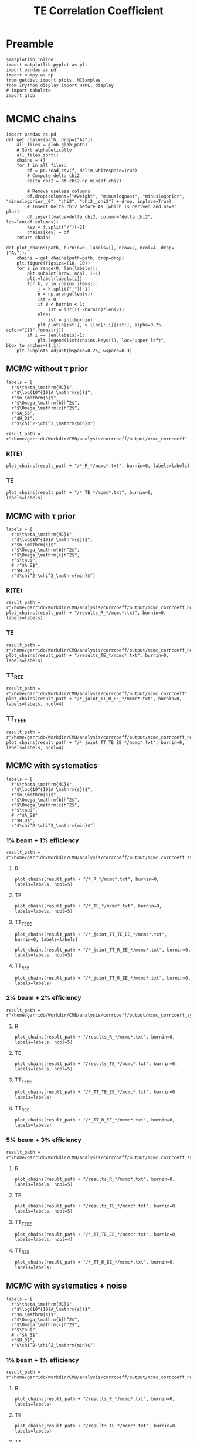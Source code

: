 #+TITLE: TE Correlation Coefficient

* Preamble
#+BEGIN_SRC ipython :session :results none
  %matplotlib inline
  import matplotlib.pyplot as plt
  import pandas as pd
  import numpy as np
  from getdist import plots, MCSamples
  from IPython.display import HTML, display
  # import tabulate
  import glob
#+END_SRC

* MCMC chains
#+BEGIN_SRC ipython :session :results none
  import pandas as pd
  def get_chains(path, drop=["As"]):
      all_files = glob.glob(path)
      # Sort alphabetically
      all_files.sort()
      chains = {}
      for f in all_files:
          df = pd.read_csv(f, delim_whitespace=True)
          # Compute delta chi2
          delta_chi2 = df.chi2-np.min(df.chi2)

          # Remove useless columns
          df.drop(columns=["#weight", "minuslogpost", "minuslogprior", "minuslogprior__0", "chi2", "chi2__chi2"] + drop, inplace=True)
          # Insert Delta chi2 before As (which is derived and never plot)
          df.insert(value=delta_chi2, column="delta_chi2", loc=len(df.columns))
          key = f.split("/")[-2]
          chains[key] = df
      return chains

  def plot_chains(path, burnin=0, labels=[], nrow=2, ncol=4, drop=["As"]):
      chains = get_chains(path=path, drop=drop)
      plt.figure(figsize=(18, 10))
      for i in range(0, len(labels)):
          plt.subplot(nrow, ncol, i+1)
          plt.ylabel(labels[i])
          for k, v in chains.items():
              j = k.split("_")[-1]
              n = np.arange(len(v))
              ist = 0
              if 0 < burnin < 1:
                  ist = int((1.-burnin)*len(v))
              else:
                  ist = int(burnin)
              plt.plot(n[ist:], v.iloc[:,i][ist:], alpha=0.75, color="C{}".format(j))
          if i == len(labels)-1:
              plt.legend(list(chains.keys()), loc="upper left", bbox_to_anchor=(1,1))
      plt.subplots_adjust(hspace=0.25, wspace=0.3)
#+END_SRC

** MCMC without \tau prior
#+BEGIN_SRC ipython :session :results none
  labels = [
    r"$\theta_\mathrm{MC}$",
    r"$\log(10^{10}A_\mathrm{s})$",
    r"$n_\mathrm{s}$",
    r"$\Omega_\mathrm{b}h^2$",
    r"$\Omega_\mathrm{c}h^2$",
    r"$A_S$",
    r"$H_0$",
    r"$\chi^2-\chi^2_\mathrm{min}$"]

  result_path = r"/home/garrido/Workdir/CMB/analysis/corrcoeff/output/mcmc_corrcoeff"
#+END_SRC

*** R(TE)
#+BEGIN_SRC ipython :session :results raw drawer
  plot_chains(result_path + "/*_R_*/mcmc*.txt", burnin=0, labels=labels)
#+END_SRC

#+RESULTS:
:results:
# Out[112]:
[[file:./obipy-resources/NYTdYQ.png]]
:end:

*** TE
#+BEGIN_SRC ipython :session :results raw drawer
  plot_chains(result_path + "/*_TE_*/mcmc*.txt", burnin=0, labels=labels)
#+END_SRC

#+RESULTS:
:results:
# Out[113]:
[[file:./obipy-resources/AlHz25.png]]
:end:

** MCMC with \tau prior
#+BEGIN_SRC ipython :session :results none
  labels = [
    r"$\theta_\mathrm{MC}$",
    r"$\log(10^{10}A_\mathrm{s})$",
    r"$n_\mathrm{s}$",
    r"$\Omega_\mathrm{b}h^2$",
    r"$\Omega_\mathrm{c}h^2$",
    r"$\tau$",
    # r"$A_S$",
    r"$H_0$",
    r"$\chi^2-\chi^2_\mathrm{min}$"]
#+END_SRC

*** R(TE)
#+BEGIN_SRC ipython :session :results raw drawer
  result_path = r"/home/garrido/Workdir/CMB/analysis/corrcoeff/output/mcmc_corrcoeff_noise"
  plot_chains(result_path + "/results_R_*/mcmc*.txt", burnin=0, labels=labels)
#+END_SRC

#+RESULTS:
:results:
# Out[64]:
[[file:./obipy-resources/OC4dCF.png]]
:end:

*** TE
#+BEGIN_SRC ipython :session :results raw drawer
  result_path = r"/home/garrido/Workdir/CMB/analysis/corrcoeff/output/mcmc_corrcoeff_noise"
  plot_chains(result_path + "/results_TE_*/mcmc*.txt", burnin=0, labels=labels)
#+END_SRC

#+RESULTS:
:results:
# Out[63]:
[[file:./obipy-resources/qNEETU.png]]
:end:

*** TT_R_EE
#+BEGIN_SRC ipython :session :results raw drawer
  result_path = r"/home/garrido/Workdir/CMB/analysis/corrcoeff/output/mcmc_corrcoeff"
  plot_chains(result_path + "/*_joint_TT_R_EE_*/mcmc*.txt", burnin=0, labels=labels, ncol=4)
#+END_SRC

#+RESULTS:
:results:
# Out[110]:
[[file:./obipy-resources/Kud5X1.png]]
:end:

*** TT_TE_EE
#+BEGIN_SRC ipython :session :results raw drawer
  result_path = r"/home/garrido/Workdir/CMB/analysis/corrcoeff/output/mcmc_corrcoeff_noise"
  plot_chains(result_path + "/*_joint_TT_TE_EE_*/mcmc*.txt", burnin=0, labels=labels, ncol=4)
#+END_SRC

#+RESULTS:
:results:
# Out[65]:
[[file:./obipy-resources/tDfqq0.png]]
:end:

** MCMC with systematics
#+BEGIN_SRC ipython :session :results none
  labels = [
    r"$\theta_\mathrm{MC}$",
    r"$\log(10^{10}A_\mathrm{s})$",
    r"$n_\mathrm{s}$",
    r"$\Omega_\mathrm{b}h^2$",
    r"$\Omega_\mathrm{c}h^2$",
    r"$\tau$",
    # r"$A_S$",
    r"$H_0$",
    r"$\chi^2-\chi^2_\mathrm{min}$"]
#+END_SRC

*** 1% beam + 1% efficiency
#+BEGIN_SRC ipython :session :results none
  result_path = r"/home/garrido/Workdir/CMB/analysis/corrcoeff/output/mcmc_corrcoeff_syst_beam_1percent_pol_effiency_1percent"
#+END_SRC
**** R
#+BEGIN_SRC ipython :session :results raw drawer
  plot_chains(result_path + "/*_R_*/mcmc*.txt", burnin=0, labels=labels, ncol=5)
#+END_SRC

#+RESULTS:
:results:
# Out[14]:
[[file:./obipy-resources/kPOWpU.png]]
:end:
**** TE
#+BEGIN_SRC ipython :session :results raw drawer
  plot_chains(result_path + "/*_TE_*/mcmc*.txt", burnin=0, labels=labels, ncol=5)
#+END_SRC

#+RESULTS:
:results:
# Out[71]:
[[file:./obipy-resources/07TbS3.png]]
:end:
**** TT_TE_EE
#+BEGIN_SRC ipython :session :results raw drawer
  plot_chains(result_path + "/*_joint_TT_TE_EE_*/mcmc*.txt", burnin=0, labels=labels)
#+END_SRC

#+RESULTS:
:results:
# Out[38]:
[[file:./obipy-resources/YmlmaN.png]]
:end:

#+BEGIN_SRC ipython :session :results raw drawer
  plot_chains(result_path + "/*_joint_TT_R_EE_*/mcmc*.txt", burnin=0, labels=labels, ncol=5)
#+END_SRC

**** TT_R_EE
#+BEGIN_SRC ipython :session :results raw drawer
  plot_chains(result_path + "/*_joint_TT_R_EE_*/mcmc*.txt", burnin=0, labels=labels)
#+END_SRC

#+RESULTS:
:results:
# Out[39]:
[[file:./obipy-resources/lB8Suf.png]]
:end:

*** 2% beam + 2% efficiency
#+BEGIN_SRC ipython :session :results none
  result_path = r"/home/garrido/Workdir/CMB/analysis/corrcoeff/output/mcmc_corrcoeff_syst_beam_2percent_pol_effiency_2percent"
#+END_SRC

**** R
#+BEGIN_SRC ipython :session :results raw drawer
  plot_chains(result_path + "/results_R_*/mcmc*.txt", burnin=0, labels=labels, ncol=5)
#+END_SRC

#+RESULTS:
:results:
# Out[21]:
[[file:./obipy-resources/PjGYav.png]]
:end:

**** TE
#+BEGIN_SRC ipython :session :results raw drawer
  plot_chains(result_path + "/results_TE_*/mcmc*.txt", burnin=0, labels=labels, ncol=5)
#+END_SRC

#+RESULTS:
:results:
# Out[22]:
[[file:./obipy-resources/ec0HJb.png]]
:end:

**** TT_TE_EE
#+BEGIN_SRC ipython :session :results raw drawer
  plot_chains(result_path + "/*_TT_TE_EE_*/mcmc*.txt", burnin=0, labels=labels)
#+END_SRC

#+RESULTS:
:results:
# Out[36]:
[[file:./obipy-resources/3b6Kzg.png]]
:end:

**** TT_R_EE
#+BEGIN_SRC ipython :session :results raw drawer
  plot_chains(result_path + "/*_TT_R_EE_*/mcmc*.txt", burnin=0, labels=labels)
#+END_SRC

#+RESULTS:
:results:
# Out[35]:
[[file:./obipy-resources/ZDp4X0.png]]
:end:

*** 5% beam + 3% efficiency
#+BEGIN_SRC ipython :session :results none
  result_path = r"/home/garrido/Workdir/CMB/analysis/corrcoeff/output/mcmc_corrcoeff_syst_beam_5percent_pol_effiency_3percent"
#+END_SRC

**** R
#+BEGIN_SRC ipython :session :results raw drawer
  plot_chains(result_path + "/results_R_*/mcmc*.txt", burnin=0, labels=labels, ncol=5)
#+END_SRC

#+RESULTS:
:results:
# Out[25]:
[[file:./obipy-resources/woK8DL.png]]
:end:
**** TE
#+BEGIN_SRC ipython :session :results raw drawer
  plot_chains(result_path + "/results_TE_*/mcmc*.txt", burnin=0, labels=labels, ncol=5)
#+END_SRC

#+RESULTS:
:results:
# Out[26]:
[[file:./obipy-resources/6sz8Ge.png]]
:end:

**** TT_TE_EE
#+BEGIN_SRC ipython :session :results raw drawer
  plot_chains(result_path + "/*_TT_TE_EE_*/mcmc*.txt", burnin=0, labels=labels, ncol=4)
#+END_SRC

#+RESULTS:
:results:
# Out[50]:
[[file:./obipy-resources/7tN0oE.png]]
:end:

**** TT_R_EE
#+BEGIN_SRC ipython :session :results raw drawer
  plot_chains(result_path + "/*_TT_R_EE_*/mcmc*.txt", burnin=0, labels=labels)
#+END_SRC

#+RESULTS:
:results:
# Out[191]:
[[file:./obipy-resources/kq5dWn.png]]
:end:

** MCMC with systematics + noise
#+BEGIN_SRC ipython :session :results none
  labels = [
    r"$\theta_\mathrm{MC}$",
    r"$\log(10^{10}A_\mathrm{s})$",
    r"$n_\mathrm{s}$",
    r"$\Omega_\mathrm{b}h^2$",
    r"$\Omega_\mathrm{c}h^2$",
    r"$\tau$",
    # r"$A_S$",
    r"$H_0$",
    r"$\chi^2-\chi^2_\mathrm{min}$"]
#+END_SRC

*** 1% beam + 1% efficiency
#+BEGIN_SRC ipython :session :results none
  result_path = r"/home/garrido/Workdir/CMB/analysis/corrcoeff/output/mcmc_corrcoeff_noise_syst_beam_1percent_pol_efficiency_1percent"
#+END_SRC
**** R
#+BEGIN_SRC ipython :session :results raw drawer
  plot_chains(result_path + "/results_R_*/mcmc*.txt", burnin=0, labels=labels)
#+END_SRC

#+RESULTS:
:results:
# Out[19]:
[[file:./obipy-resources/rGywnh.png]]
:end:
**** TE
#+BEGIN_SRC ipython :session :results raw drawer
  plot_chains(result_path + "/results_TE_*/mcmc*.txt", burnin=0, labels=labels)
#+END_SRC

#+RESULTS:
:results:
# Out[17]:
[[file:./obipy-resources/tD9kxt.png]]
:end:
**** TT_TE_EE
#+BEGIN_SRC ipython :session :results raw drawer
  plot_chains(result_path + "/*_joint_TT_TE_EE_*/mcmc*.txt", burnin=0, labels=labels)
#+END_SRC

#+RESULTS:
:results:
# Out[202]:
[[file:./obipy-resources/OyLOfN.png]]
:end:

**** TT_R_EE
#+BEGIN_SRC ipython :session :results raw drawer
  plot_chains(result_path + "/*_joint_TT_R_EE_*/mcmc*.txt", burnin=0, labels=labels)
#+END_SRC

#+RESULTS:
:results:
# Out[139]:
[[file:./obipy-resources/HqEDzE.png]]
:end:

*** 2% beam + 2% efficiency
#+BEGIN_SRC ipython :session :results none
  result_path = r"/home/garrido/Workdir/CMB/analysis/corrcoeff/output/mcmc_corrcoeff_noise_syst_beam_2percent_pol_efficiency_2percent"
#+END_SRC

**** R
#+BEGIN_SRC ipython :session :results raw drawer
  plot_chains(result_path + "/results_R_*/mcmc*.txt", burnin=0, labels=labels)
#+END_SRC

#+RESULTS:
:results:
# Out[21]:
[[file:./obipy-resources/gjRNon.png]]
:end:

**** TE
#+BEGIN_SRC ipython :session :results raw drawer
  plot_chains(result_path + "/results_TE_*/mcmc*.txt", burnin=0, labels=labels)
#+END_SRC

#+RESULTS:
:results:
# Out[22]:
[[file:./obipy-resources/8D9WJA.png]]
:end:

**** TT_TE_EE
#+BEGIN_SRC ipython :session :results raw drawer
  plot_chains(result_path + "/*_TT_TE_EE_*/mcmc*.txt", burnin=0, labels=labels)
#+END_SRC

#+RESULTS:
:results:
# Out[210]:
[[file:./obipy-resources/BYMaGE.png]]
:end:

**** TT_R_EE
#+BEGIN_SRC ipython :session :results raw drawer
  plot_chains(result_path + "/*_TT_R_EE_*/mcmc*.txt", burnin=0, labels=labels)
#+END_SRC

#+RESULTS:
:results:
# Out[118]:
[[file:./obipy-resources/y6EONh.png]]
:end:

*** 5% beam + 3% efficiency
#+BEGIN_SRC ipython :session :results none
  result_path = r"/home/garrido/Workdir/CMB/analysis/corrcoeff/output/mcmc_corrcoeff_noise_syst_beam_5percent_pol_efficiency_3percent"
#+END_SRC

**** R
#+BEGIN_SRC ipython :session :results raw drawer
  plot_chains(result_path + "/results_R_*/mcmc*.txt", burnin=0, labels=labels)
#+END_SRC

#+RESULTS:
:results:
# Out[26]:
[[file:./obipy-resources/kN04Io.png]]
:end:
**** TE
#+BEGIN_SRC ipython :session :results raw drawer
  plot_chains(result_path + "/results_TE_*/mcmc*.txt", burnin=0, labels=labels)
#+END_SRC

#+RESULTS:
:results:
# Out[27]:
[[file:./obipy-resources/3WPZnS.png]]
:end:

**** TT_TE_EE
#+BEGIN_SRC ipython :session :results raw drawer
  plot_chains(result_path + "/*_TT_TE_EE_*/mcmc*.txt", burnin=0, labels=labels)
#+END_SRC

#+RESULTS:
:results:
# Out[214]:
[[file:./obipy-resources/F7qjXO.png]]
:end:

**** TT_R_EE
#+BEGIN_SRC ipython :session :results raw drawer
  plot_chains(result_path + "/*_TT_R_EE_*/mcmc*.txt", burnin=0, labels=labels)
#+END_SRC

#+RESULTS:
:results:
# Out[121]:
[[file:./obipy-resources/lJLLjO.png]]
:end:

*** 5% beam + 0% efficiency
#+BEGIN_SRC ipython :session :results none
  result_path = r"/home/garrido/Workdir/CMB/analysis/corrcoeff/output/mcmc_corrcoeff_noise_syst_beam_5percent_pol_efficiency_0percent"
#+END_SRC

**** TT_TE_EE
#+BEGIN_SRC ipython :session :results raw drawer
  plot_chains(result_path + "/*_TT_TE_EE_*/mcmc*.txt", burnin=0, labels=labels)
#+END_SRC

#+RESULTS:
:results:
# Out[224]:
[[file:./obipy-resources/t55Uc6.png]]
:end:

*** 0% beam + 3% efficiency
#+BEGIN_SRC ipython :session :results none
  result_path = r"/home/garrido/Workdir/CMB/analysis/corrcoeff/output/mcmc_corrcoeff_noise_syst_beam_0percent_pol_efficiency_3percent"
#+END_SRC

**** TT_TE_EE
#+BEGIN_SRC ipython :session :results raw drawer
  plot_chains(result_path + "/*_TT_TE_EE_*/mcmc*.txt", burnin=0, labels=labels)
#+END_SRC

#+RESULTS:
:results:
# Out[227]:
[[file:./obipy-resources/Dgtz8p.png]]
:end:


* MCMC distributions

#+BEGIN_SRC ipython :session :results none
  def get_mcmc_samples(path, cols=None, labels=None, burnin=0.4, diff=False):
      from getdist import loadMCSamples, MCSamples

      def get_samples(path, cols):
          # Load MC Samples
          tmp = loadMCSamples(path, no_cache=True, settings={"ignore_rows": burnin})

          # Keep only interesting columns i.e. cosmo; parameters
          samples = [tmp.samples[:, i] for i in cols]
          if diff:
              # Get mean diffs as arrays
              mean_diffs = tmp.mean_diffs()
              # Keep only interesting columns i.e. cosmo; parameters
              samples = [mean_diffs[i] for i in cols]
          return MCSamples(samples=samples)

      import glob
      import numpy as np
      mcmcs = glob.glob(path)
      if len(mcmcs) < 2:
          chains = get_samples(mcmcs[0] + "/mcmc", cols).samples
      else:
          chains = np.concatenate([get_samples(i + "/mcmc", cols).samples for i in mcmcs])
      np.random.shuffle(chains)
      return MCSamples(samples=chains, names=labels)
#+END_SRC

#+BEGIN_SRC ipython :session :results none
  def show_ref(g, ref):
      for i, r in enumerate(ref):
          kwargs = dict(color="gray", ls="--", lw=1)
          for ax in g.subplots[:,i]:
              if ax: ax.axvline(r, **kwargs)
          for ax in g.subplots[i,:i]:
              if ax: ax.axhline(r, **kwargs)
#+END_SRC

#+BEGIN_SRC ipython :session :results none
  def get_mcmc_samples_old(path, chains, cols, labels, burnin=0.4, diff=False):
      from getdist import loadMCSamples, plots, MCSamples

      def get_samples(path, cols):
          # Load MC Samples
          tmp = loadMCSamples(path, no_cache=True, settings={"ignore_rows": burnin})

          # Keep only interesting columns i.e. cosmo; parameters
          samples = [tmp.samples[:, i] for i in cols]
          if diff:
              # Get mean diffs as arrays
              mean_diffs = tmp.mean_diffs()
              # Keep only interesting columns i.e. cosmo; parameters
              samples = [mean_diffs[i] for i in cols]

          return MCSamples(samples=samples, names=labels)

      samples = []
      for k, v in chains.items():
          mcmc_path = path.format(k, v) + "/mcmc"
          samples += [get_samples(mcmc_path, cols)]
      return samples
#+END_SRC

** MCMC without \tau prior
#+BEGIN_SRC ipython :session :results raw drawer
  labels = [r"$H_0~[\mathrm{km/s}]$",
            r"$A_\mathrm{s}$",
            r"$n_\mathrm{s}$",
            r"$\Omega_\mathrm{b}h^2$",
            r"$\Omega_\mathrm{c}h^2$"]
  # r"$\Delta\mathrm{A}_\mathrm{L}$"]
  tmpl_path = r"/home/garrido/Workdir/CMB/analysis/corrcoeff/output/mcmc_corrcoeff/results_{}_666_{}"

  mcmc_study= {"R"  : 4,
               "TE" : 2
  }
  cols = [6, 5, 2, 3, 4]
  samples = get_mcmc_samples(tmpl_path, mcmc_study, cols, labels)

  g = plots.getSubplotPlotter()
  g.settings.lineM = ["-C{}".format(i) for i in range(10)]
  g.triangle_plot(samples, legend_labels=[])
  g.add_legend(list(mcmc_study.keys()), colored_text=True, figure=True, align_right=True)
#+END_SRC

#+RESULTS:
:results:
# Out[93]:
: <matplotlib.legend.Legend at 0x7f1325432ad0>
[[file:./obipy-resources/TKhLLq.png]]
:end:
** MCMC with \tau prior
#+BEGIN_SRC ipython :session :results raw drawer
  labels = [r"$H_0~[\mathrm{km/s}]$",
            r"$A_\mathrm{s}$",
            r"$n_\mathrm{s}$",
            r"$\Omega_\mathrm{b}h^2$",
            r"$\Omega_\mathrm{c}h^2$",
            r"$\tau$"]
  # r"$\Delta\mathrm{A}_\mathrm{L}$"]
  tmpl_path = r"/home/garrido/Workdir/CMB/analysis/corrcoeff/output/mcmc_corrcoeff_tau/results_{}_666_{}"

  mcmc_study= {"R"  : 0,
               "TE" : 1
  }
  cols = [7, 6, 2, 3, 4, 5]
  samples = get_mcmc_samples(tmpl_path, mcmc_study, cols, labels)

  g = plots.getSubplotPlotter()
  g.settings.lineM = ["-C{}".format(i) for i in range(10)]
  g.triangle_plot(samples, legend_labels=[])
  g.add_legend(list(mcmc_study.keys()), colored_text=True, figure=True, align_right=True)

  # Show prior on tau
  ax = g.subplots[-1, -1]
  xmin, xmax, ymin, ymax = ax.axis()
  x = np.linspace(xmin, xmax, 100)
  from scipy.stats import norm
  ax.plot(x, 0.018*norm.pdf(x, 0.054, 0.0073), color='gray', ls='--')
  #  g.export("triangle_plot.pdf")
#+END_SRC

#+RESULTS:
:results:
# Out[94]:
: [<matplotlib.lines.Line2D at 0x7f1324dc6350>]
[[file:./obipy-resources/U7krMm.png]]
:end:
** MCMC for joint analysis
Load samples
#+BEGIN_SRC ipython :session :results none
  labels = [r"$H_0~[\mathrm{km/s}]$",
            r"$A_\mathrm{s}$",
            r"$n_\mathrm{s}$",
            r"$\Omega_\mathrm{b}h^2$",
            r"$\Omega_\mathrm{c}h^2$",
            r"$\tau$" ,
            r"$\chi^2$"
  ]
  # r"$\Delta\mathrm{A}_\mathrm{L}$"]

  chains = {
      "no noise": {"joint_TT_R_EE": 2, "joint_TT_TE_EE": 0},
      "no systematics": {"joint_TT_R_EE": 1, "joint_TT_TE_EE": 0},
      # "beam_1percent_pol_efficiency_1percent": {"joint_TT_R_EE": 4, "joint_TT_TE_EE": 4},
      "beam_2percent_pol_efficiency_2percent": {"joint_TT_R_EE": 2, "joint_TT_TE_EE": 1},
      # "beam_5percent_pol_efficiency_3percent": {"joint_TT_R_EE": 3, "joint_TT_TE_EE": 3}
  }

  cols = [7, 6, 2, 3, 4, 5, -1]
  samples = []
  for k1, v1 in chains.items():
      if k1 == "no systematics":
        path = "/home/garrido/Workdir/CMB/analysis/corrcoeff/output/mcmc_corrcoeff_noise/results_{}_666_{}"
      elif k1 == "no noise":
        path = "/home/garrido/Workdir/CMB/analysis/corrcoeff/output/mcmc_corrcoeff/results_{}_666_{}"
      else:
          tmpl_path = r"/home/garrido/Workdir/CMB/analysis/corrcoeff/output/mcmc_corrcoeff_noise_syst_{}"
          path = tmpl_path.format(k1) + "/results_{}_666_{}"
      samples += get_mcmc_samples(path, v1, cols, labels)
      # print(k1, v1, samples[0].samples[:, :-2])
      # print(k1, v1, samples[-1].getMeans())
#+END_SRC

Triangle plot
#+BEGIN_SRC ipython :session :results raw drawer
  g = plots.getSubplotPlotter()
  g.settings.lineM = ["-gray", "--gray"]
  for i in range(4):
      g.settings.lineM += ["-C{}".format(i), "--C{}".format(i)]
  g.triangle_plot(samples, labels[:-1], legend_labels=[])
  # Add special legend
  ax = g.subplots[0, 0]
  from matplotlib.lines import Line2D
  leg = ax.legend(5*[Line2D([], [], lw=0)] + [Line2D([], [], color="k", ls="-"), Line2D([], [], color="k", ls="--")],
                  ["no noise", "no systematics", "1% beam - 1% efficiency", "2% beam - 2% efficiency", "5% beam - 3% efficiency",
                   r"joint fit $(TT, \mathcal{R}^{TE}, EE)$", "joint fit $(TT, TE, EE)$"],
                  loc="upper left", bbox_to_anchor=(2,1), fontsize="large", ncol=1)
  for i, t in enumerate(leg.texts[:-2]):
    t.set_color("gray") if i == 0 else t.set_color("C{}".format(i-1))
  # g.add_legend(["1% beam - 1% efficiency", "", "2% beam - 2% efficiency", "", "5% beam - 3% efficiency"],
  #              colored_text=True, figure=True, align_right=True)

  # Show prior on tau
  ax = g.subplots[-1, -1]
  xmin, xmax, ymin, ymax = ax.axis()
  x = np.linspace(xmin, xmax, 100)
  from scipy.stats import norm
  ax.plot(x, 0.018*norm.pdf(x, 0.054, 0.0073), color='gray', ls='--', label=r"$\tau$ prior")
  ax.legend(loc="upper left", bbox_to_anchor=(1,1))

  ref = [67.36, np.exp(3.044)/1e10, 0.9649, 0.02237, 0.1200, 0.0544]
  show_ref(g, ref)
#+END_SRC

#+RESULTS:
:results:
# Out[154]:
[[file:./obipy-resources/ULbZBa.png]]
:end:

#+BEGIN_SRC ipython :session :results raw drawer
  g = plots.getSinglePlotter()
  g.settings.lineM = ["-gray", "--gray"]
  for i in range(4):
      g.settings.lineM += ["-C{}".format(i), "--C{}".format(i)]
  g.plot_1d(samples, "$\chi^2$")
  ax = g.fig.axes[-1]
  ax.set_xscale("log")
  leg = ax.legend(5*[Line2D([], [], lw=0)] + [Line2D([], [], color="k", ls="-"), Line2D([], [], color="k", ls="--")],
                  ["no noise", "no systematics", "1% beam - 1% efficiency", "2% beam - 2% efficiency", "5% beam - 3% efficiency",
                   r"joint fit $(TT, \mathcal{R}^{TE}, EE)$", "joint fit $(TT, TE, EE)$"],
                  loc="upper left", bbox_to_anchor=(1,1), fontsize="large", ncol=1, markerfirst=False)
  for i, t in enumerate(leg.texts[:-2]):
    t.set_color("gray") if i == 0 else t.set_color("C{}".format(i-1))
#+END_SRC

#+RESULTS:
:results:
# Out[148]:
[[file:./obipy-resources/H90Y9f.png]]
:end:

#+BEGIN_SRC ipython :session :results raw drawer
  from copy import deepcopy
  best_fits = deepcopy(systematics)
  i = 0
  for k1, v1 in systematics.items():
      for k2, v2 in v1.items():
          sample = samples[i].samples
          best_fit = sample[np.argmin(samples[-1])]
          best_fits[k1][k2] = {"chain": v2, "chi2": best_fit[-1], "pars": best_fit[:-1]}
          i+=1
  print(best_fits)
#+END_SRC

#+RESULTS:
:results:
# Out[219]:
:end:

** MCMC for binned vs unbinned TT,TE,EE
Load samples
#+BEGIN_SRC ipython :session :results none
  labels = [r"$H_0~[\mathrm{km/s}]$",
            r"$A_\mathrm{s}$",
            r"$n_\mathrm{s}$",
            r"$\Omega_\mathrm{b}h^2$",
            r"$\Omega_\mathrm{c}h^2$",
            r"$\tau$" ,
            r"$\chi^2$"
  ]
  # r"$\Delta\mathrm{A}_\mathrm{L}$"]

  chains = {
      "no noise": {"joint_TT_TE_EE": 2},
      "no noise (unbinned)": {"joint_TT_TE_EE": 0},
      "no systematics": {"joint_TT_TE_EE": 0},
      "no systematics (unbinned)": {"joint_TT_TE_EE": 3},
      "beam_1percent_pol_efficiency_1percent": {"joint_TT_TE_EE": 4},
      "beam_1percent_pol_efficiency_1percent (unbinned)": {"joint_TT_TE_EE": 3},
      "beam_2percent_pol_efficiency_2percent": {"joint_TT_TE_EE": 2},
      "beam_2percent_pol_efficiency_2percent (unbinned)": {"joint_TT_TE_EE": 3},
      "beam_5percent_pol_efficiency_3percent": {"joint_TT_TE_EE": 3},
      "beam_5percent_pol_efficiency_3percent (unbinned)": {"joint_TT_TE_EE": 1}
  }

  cols = [7, 6, 2, 3, 4, 5, -1]
  samples = []
  for k1, v1 in chains.items():
      output_path = r"/home/garrido/Workdir/CMB/analysis/corrcoeff/output/"
      if "unbinned" in k1:
        output_path += "mcmc_corrcoeff_unbinned"
        k1 = k1.replace(" (unbinned)","")
      else:
        output_path += "mcmc_corrcoeff"

      if k1 == "no noise":
        path = output_path + r"/results_{}_666_{}"
      elif k1 == "no systematics":
        path = output_path + r"_noise/results_{}_666_{}"
      else:
          tmpl_path = output_path + r"_noise_syst_{}"
          path = tmpl_path.format(k1) + r"/results_{}_666_{}"
      samples += get_mcmc_samples(path, v1, cols, labels)
      # print(k1, v1, samples[0].samples[:, :-2])
      # print(k1, v1, samples[-1].getMeans())
#+END_SRC

Triangle plot
#+BEGIN_SRC ipython :session :results raw drawer
  g = plots.getSubplotPlotter()
  g.settings.lineM = ["-gray", "--gray"]
  for i in range(4):
      g.settings.lineM += ["-C{}".format(i), "--C{}".format(i)]
  g.triangle_plot(samples, labels[:-1], legend_labels=[])
  # Add special legend
  ax = g.subplots[0, 0]
  from matplotlib.lines import Line2D
  leg = ax.legend(5*[Line2D([], [], lw=0)] + [Line2D([], [], color="k", ls="-"), Line2D([], [], color="k", ls="--")],
                  ["no noise", "no systematics", "1% beam - 1% efficiency", "2% beam - 2% efficiency", "5% beam - 3% efficiency",
                   r"binned joint fit $(TT, TE, EE)$", r"unbinned joint fit $(TT, TE, EE)$"],
                  loc="upper left", bbox_to_anchor=(2,1), fontsize="large", ncol=1)
  for i, t in enumerate(leg.texts[:-2]):
    t.set_color("gray") if i == 0 else t.set_color("C{}".format(i-1))
  # g.add_legend(["1% beam - 1% efficiency", "", "2% beam - 2% efficiency", "", "5% beam - 3% efficiency"],
  #              colored_text=True, figure=True, align_right=True)

  # Show prior on tau
  ax = g.subplots[-1, -1]
  xmin, xmax, ymin, ymax = ax.axis()
  x = np.linspace(xmin, xmax, 100)
  from scipy.stats import norm
  ax.plot(x, 0.018*norm.pdf(x, 0.054, 0.0073), color='gray', ls='--', label=r"$\tau$ prior")
  ax.legend(loc="upper left", bbox_to_anchor=(1,1))

  ref = [67.36, np.exp(3.044)/1e10, 0.9649, 0.02237, 0.1200, 0.0544]
  show_ref(g, ref)
#+END_SRC

#+RESULTS:
:results:
# Out[177]:
[[file:./obipy-resources/Eqrvit.png]]
:end:

#+BEGIN_SRC ipython :session :results raw drawer
  g = plots.getSubplotPlotter(width_inch=8)
  g.settings.lineM = ["-gray", "--gray"]
  for i in range(4):
      g.settings.lineM += ["-C{}".format(i), "--C{}".format(i)]
  g.plots_1d(samples, labels[0:-1], legend_labels=[], nx=2)
  ax = g.subplots[0, -1]
  leg = ax.legend(5*[Line2D([], [], lw=0)] + [Line2D([], [], color="k", ls="-"), Line2D([], [], color="k", ls="--")],
                  ["no noise", "no systematics", "1% beam - 1% efficiency", "2% beam - 2% efficiency", "5% beam - 3% efficiency",
                   r"binned joint fit $(TT, TE, EE)$", r"unbinned joint fit $(TT, TE, EE)$"],
                  loc="upper left", bbox_to_anchor=(1,1), fontsize="large", ncol=1, markerfirst=False)
  for i, t in enumerate(leg.texts[:-2]):
    t.set_color("gray") if i == 0 else t.set_color("C{}".format(i-1))
#+END_SRC

#+RESULTS:
:results:
# Out[221]:
[[file:./obipy-resources/zD0lpT.png]]
:end:

** MCMC for unbinned TT,TE,EE and systematics
Load samples
#+BEGIN_SRC ipython :session :results none
  labels = [r"$H_0~[\mathrm{km/s}]$",
            r"$A_\mathrm{s}$",
            r"$n_\mathrm{s}$",
            r"$\Omega_\mathrm{b}h^2$",
            r"$\Omega_\mathrm{c}h^2$",
            r"$\tau$" ,
            r"$\chi^2$"
  ]

  output_path = "/home/garrido/Workdir/CMB/analysis/corrcoeff/output/"
  chains = {
      "no systematics": output_path + "mcmc_corrcoeff_unbinned_noise/results_joint_TT_TE_EE_666_[0-4]",
      "5% beam - 3% efficiency": output_path + "mcmc_corrcoeff_unbinned_noise_syst_beam_5percent_pol_efficiency_3percent/results_joint_TT_TE_EE_666_[0-4]",
      "5% beam - 0% efficiency": output_path + "mcmc_corrcoeff_unbinned_noise_syst_beam_5percent_pol_efficiency_0percent/results_joint_TT_TE_EE_666_[0-4]",
      "0% beam - 3% efficiency": output_path + "mcmc_corrcoeff_unbinned_noise_syst_beam_0percent_pol_efficiency_3percent/results_joint_TT_TE_EE_666_[0-4]"
  }

  cols = [7, 6, 2, 3, 4, 5, -1]
  samples = [get_mcmc_samples(path, cols=cols, labels=labels) for path in chains.values()]
#+END_SRC

Triangle plot
#+BEGIN_SRC ipython :session :results raw drawer
  g = plots.getSubplotPlotter()
  g.settings.lineM = ["-C0", "-C3", "-C9", "-C6"]
  g.triangle_plot(samples, labels[:-1], legend_labels=[])
  # Add special legend
  ax = g.subplots[0, 0]
  from matplotlib.lines import Line2D
  leg = ax.legend(len(chains)*[Line2D([], [], lw=0)], chains.keys(),
                  loc="upper left", bbox_to_anchor=(2,1), fontsize="large", ncol=1)
  for i, t in enumerate(leg.texts):
    t.set_color(g.settings.lineM[i].strip("-"))

  # Show prior on tau
  ax = g.subplots[-1, -1]
  xmin, xmax, ymin, ymax = ax.axis()
  x = np.linspace(xmin, xmax, 100)
  from scipy.stats import norm
  ax.plot(x, 0.018*norm.pdf(x, 0.054, 0.0073), color='gray', ls='--', label=r"$\tau$ prior")
  ax.legend(loc="upper left", bbox_to_anchor=(1,1))

  ref = [67.36, np.exp(3.044)/1e10, 0.9649, 0.02237, 0.1200, 0.0544]
  show_ref(g, ref)
#+END_SRC

#+RESULTS:
:results:
# Out[70]:
[[file:./obipy-resources/lA8e7M.png]]
:end:

*** Compare spectra
#+BEGIN_SRC ipython :session :results raw drawer
  import pickle

  output_path = "/home/garrido/Workdir/CMB/analysis/corrcoeff/output/"
  # No systematics
  d = pickle.load(open(output_path + "mcmc_corrcoeff_noise/results_joint_TT_TE_EE_666_1/setup.pkl", "rb"))
  ls = d["setup"]["simulation"]["ls"]
  Cls_no_syst = d["setup"]["simulation"]["Cl"]
  # 5% - 3%
  d = pickle.load(open(output_path + "mcmc_corrcoeff_noise_syst_beam_5percent_pol_efficiency_3percent/results_joint_TT_TE_EE_666_1/setup.pkl", "rb"))
  Cls_5percent_3percent = d["setup"]["simulation"]["Cl"]
  # 5% - 0%
  d = pickle.load(open(output_path + "mcmc_corrcoeff_noise_syst_beam_5percent_pol_efficiency_0percent/results_joint_TT_TE_EE_666_1/setup.pkl", "rb"))
  Cls_5percent_0percent = d["setup"]["simulation"]["Cl"]
  # 0% - 3%
  d = pickle.load(open(output_path + "mcmc_corrcoeff_noise_syst_beam_0percent_pol_efficiency_3percent/results_joint_TT_TE_EE_666_3/setup.pkl", "rb"))
  Cls_0percent_3percent = d["setup"]["simulation"]["Cl"]
#+END_SRC

#+RESULTS:
:results:
# Out[2]:
:end:

#+BEGIN_SRC ipython :session :results raw drawer
  i = 1 #0: TT, 1: TE, 2: EE
  plt.figure(figsize=(9,6))
  grid = plt.GridSpec(4, 1, hspace=0, wspace=0)
  main = plt.subplot(grid[0:3], xticklabels=[])
  fac = ls*(ls+1)/(2*np.pi)
  main.plot(ls, Cls_no_syst[i]*fac, label="no systematics")
  main.plot(ls, Cls_5percent_3percent[i]*fac, "oC3", label="5% beam - 3% efficiency")
  main.plot(ls, Cls_5percent_0percent[i]*fac, "oC9", label="5% beam - 0% efficiency")
  main.plot(ls, Cls_0percent_3percent[i]*fac, "oC6", label="0% beam - 3% efficiency")
  dev = plt.subplot(grid[-1])
  dev.plot(ls, Cls_5percent_3percent[i]/Cls_no_syst[i]-1, "oC3")
  dev.plot(ls, Cls_5percent_0percent[i]/Cls_no_syst[i]-1, "oC9")
  dev.plot(ls, Cls_0percent_3percent[i]/Cls_no_syst[i]-1, "oC6")
  main.legend(bbox_to_anchor=(1,1))
#+END_SRC

#+RESULTS:
:results:
# Out[19]:
: <matplotlib.legend.Legend at 0x7fda53d047d0>
[[file:./obipy-resources/O7nFME.png]]
:end:

* Residuals
** Emacs config                                                     :noexport:
#+BEGIN_SRC elisp :session venv :results none
  (pyvenv-workon "software-XP2uSSFK")
#+END_SRC
** Get best parameters set
#+BEGIN_SRC ipython :session venv :results raw drawer
  import numpy as np
  best_fit = {"beam_1percent_pol_effiency_1percent":
              {"R":  {"chi2": 2931.5320, "pars": np.array([6.7017021e+01, 2.0959351e-09, 9.6998332e-01, 2.2282357e-02, 1.2078999e-01, 5.7581715e-02])},
               "TE": {"chi2": 2931.1698, "pars": np.array([6.6987764e+01, 2.1027586e-09, 9.6422954e-01, 2.2345588e-02, 1.2101197e-01, 5.9682099e-02])}},
              "beam_2percent_pol_effiency_2percent":
              {"R":  {"chi2": 2931.5555, "pars": np.array([6.6852759e+01, 2.0841055e-09, 9.6931002e-01, 2.2284859e-02,1.2127333e-01, 6.0853222e-02])},
               "TE": {"chi2": 2931.1504, "pars": np.array([6.6958877e+01, 2.0769685e-09, 9.6142612e-01, 2.2277736e-02,1.2099358e-01, 5.9149769e-02])}},
              "beam_5percent_pol_effiency_3percent":
              {"R":  {"chi2": 2931.5888, "pars": np.array([6.6950859e+01, 2.0940361e-09, 9.6741873e-01, 2.2275347e-02,1.2098295e-01, 5.8618206e-02])},
               "TE": {"chi2": 2932.4420, "pars": np.array([6.6689252e+01, 2.0306725e-09, 9.5449374e-01, 2.2191995e-02,1.2149131e-01, 5.4631719e-02])}}}
#+END_SRC

#+RESULTS:
:results:
# Out[51]:
:end:

** Run camb via cobaya
#+BEGIN_SRC ipython :session venv :results none
  import yaml
  with open("../yaml/corrcoeff.yaml", "r") as stream:
      setup = yaml.load(stream)

  # Get experiment setup
  experiment = setup["experiment"]
  lmin, lmax = experiment["lmin"], experiment["lmax"]
  fsky = experiment["fsky"]

  from corrcoeff import utils
  Cls = utils.get_theory_cls(setup, lmax)
  ls = np.arange(lmin, lmax)
  Cl_tt = Cls["tt"][lmin:lmax]
  Cl_te = Cls["te"][lmin:lmax]
  Cl_ee = Cls["ee"][lmin:lmax]
#+END_SRC

** Get residuals
#+BEGIN_SRC ipython :session venv :results raw drawer
  bin_size = 50
  def bin_array(a):
    return a.reshape(-1, bin_size).mean(axis=1)

  import matplotlib.pyplot as plt
  %matplotlib inline

  fig, ax = plt.subplots(2, 1, sharex="col", figsize=(8,6))
  for i, (k1, v1) in enumerate(best_fit.items()):
    for k2, v2 in v1.items():
      from copy import deepcopy
      setup_mod = deepcopy(setup)
      cosmo_params = setup_mod["simulation"]["cosmo. parameters"]
      del cosmo_params["cosmomc_theta"]
      cosmo_params["H0"] = v2["pars"][0]
      cosmo_params["As"] = v2["pars"][1]
      cosmo_params["ns"] = v2["pars"][2]
      cosmo_params["ombh2"] = v2["pars"][3]
      cosmo_params["omch2"] = v2["pars"][4]
      cosmo_params["tau"] = v2["pars"][5]

      from corrcoeff import utils
      Cls_mod = utils.get_theory_cls(setup_mod, lmax)
      Cl_tt_mod = Cls_mod["tt"][lmin:lmax]
      Cl_te_mod = Cls_mod["te"][lmin:lmax]
      Cl_ee_mod = Cls_mod["ee"][lmin:lmax]

      # Add systematics
      syst = np.loadtxt("../systematics/syst_{}.dat".format(k1))
      syst = syst[:,-1][lmin:lmax]
      Cl_te_syst = Cl_te*syst
      Cl_tt_syst = Cl_tt*syst
      Cl_ee_syst = Cl_ee*syst

      ls_binned = bin_array(ls)

      np.random.seed(666)
      if k2 == "R":
        R_syst = Cl_te_syst/np.sqrt(Cl_tt_syst*Cl_ee_syst)
        R_mod = Cl_te_mod/np.sqrt(Cl_tt_mod*Cl_ee_mod)
        covmat = 1/(2*ls+1)/fsky*(R_syst**4 - 2*R_syst**2 + 1)
        R_sim = R_syst + np.sqrt(covmat)*np.random.randn(len(ls))

        R_sim_bin = bin_array(R_sim)
        R_mod_bin = bin_array(R_mod)
        inv_covmat_bin = (1/covmat).reshape(-1, bin_size).sum(axis=1)

        # ax[1].errorbar(ls_binned, ls_binned**2*(R_mod_bin-R_sim_bin),
        #                fmt=".C{}".format(i), yerr=ls_binned**2*np.sqrt(1/inv_covmat_bin), label="{} {} $\chi^2$ = {}".format(k1, k2, v2["chi2"]))
        ax[1].plot(ls_binned, (R_mod_bin-R_sim_bin)/np.sqrt(1/inv_covmat_bin), label="$\chi2$ = {}".format(v2["chi2"]))

      elif k2 == "TE":
        covmat = 1/(2*ls+1)/fsky*(Cl_tt_syst*Cl_ee_syst+Cl_te_syst**2)
        Cl_te_sim = Cl_te_syst + np.sqrt(covmat)*np.random.randn(len(ls))

        Cl_te_mod_bin = bin_array(Cl_te_mod)
        Cl_te_sim_bin = bin_array(Cl_te_sim)
        inv_covmat_bin = (1/covmat).reshape(-1, bin_size).sum(axis=1)

        # ax[0].errorbar(ls_binned, ls_binned**2*(Cl_te_mod_bin-Cl_te_sim_bin),
        #                fmt=".C{}".format(i), yerr=ls_binned**2*np.sqrt(1/inv_covmat_bin), label="{} {} $\chi^2$ = {}".format(k1, k2, v2["chi2"]))
        ax[0].plot(ls_binned, (Cl_te_mod_bin-Cl_te_sim_bin)/np.sqrt(1/inv_covmat_bin), label="$\chi2$ = {}".format(v2["chi2"]))

  ax[1].set_xlabel("$\ell$")
  # ax[0].set_title("$\ell^2[C_\ell^{TE}$ (best fit) - $C_\ell^{TE}$ (simulated)]")
  # ax[1].set_title("$\ell^2[R^{TE}$ (best fit) - $R^{TE}$ (simulated)]")
  ax[0].set_title("$C_\ell^{TE}$ (best fit) - $C_\ell^{TE}$ (simulated) [$\sigma$]")
  ax[1].set_title("$R^{TE}$ (best fit) - $R^{TE}$ (simulated) [$\sigma$]")
  ax[0].legend(loc="upper left", bbox_to_anchor=(1,1))
  ax[1].legend(loc="upper left", bbox_to_anchor=(1,1))
#+END_SRC

#+RESULTS:
:results:
# Out[99]:
: <matplotlib.legend.Legend at 0x7f6e728eb710>
[[file:./obipy-resources/N5awjU.png]]
:end:
** Show spectra given R best fit results
#+BEGIN_SRC ipython :session venv :results raw drawer
  fig, ax = plt.subplots(3, 1, sharex="col", figsize=(8,6))
  for i, (k1, v1) in enumerate(best_fit.items()):
    for k2, v2 in v1.items():
      if k2 == "TE": continue
      from copy import deepcopy
      setup_mod = deepcopy(setup)
      cosmo_params = setup_mod["simulation"]["cosmo. parameters"]
      del cosmo_params["cosmomc_theta"]
      cosmo_params["H0"] = v2["pars"][0]
      cosmo_params["As"] = v2["pars"][1]
      cosmo_params["ns"] = v2["pars"][2]
      cosmo_params["ombh2"] = v2["pars"][3]
      cosmo_params["omch2"] = v2["pars"][4]
      cosmo_params["tau"] = v2["pars"][5]

      from corrcoeff import utils
      Cls_mod = utils.get_theory_cls(setup_mod, lmax)
      Cl_tt_mod = Cls_mod["tt"][lmin:lmax]
      Cl_te_mod = Cls_mod["te"][lmin:lmax]
      Cl_ee_mod = Cls_mod["ee"][lmin:lmax]

      ls_binned = bin_array(ls)
      Cl_tt_mod_bin = bin_array(Cl_tt_mod)
      Cl_te_mod_bin = bin_array(Cl_te_mod)
      Cl_ee_mod_bin = bin_array(Cl_ee_mod)

      # Add systematics
      syst = np.loadtxt("../systematics/syst_{}.dat".format(k1))
      syst = syst[:,-1][lmin:lmax]
      Cl_te_syst = Cl_te*syst
      Cl_tt_syst = Cl_tt*syst
      Cl_ee_syst = Cl_ee*syst

      #
      def compute_residuals(mode, with_syst=True):
        np.random.seed(666)
        _cl_tt = Cl_tt_syst if with_syst else Cl_tt
        _cl_te = Cl_te_syst if with_syst else Cl_te
        _cl_ee = Cl_ee_syst if with_syst else Cl_ee

        if mode == "TE":
          _covmat = 1/(2*ls+1)/fsky*(_cl_tt*_cl_ee+_cl_te**2)
          _cl = _cl_te
        elif mode == "TT":
          _covmat = 1/(2*ls+1)/fsky*2*(_cl_tt**2)
          _cl = _cl_tt
        elif mode == "EE":
          _covmat = 1/(2*ls+1)/fsky*2*(_cl_ee**2)
          _cl = _cl_ee
        _cl_sim = _cl + np.sqrt(_covmat)*np.random.randn(len(ls))
        _cl_fit = Cls_mod[mode.lower()][lmin:lmax]
        _chi2 = np.sum((_cl_fit-_cl_sim)**2/_covmat)
        _inv_covmat_bin = (1/_covmat).reshape(-1, bin_size).sum(axis=1)
        y = (bin_array(_cl_fit) - bin_array(_cl_sim))*np.sqrt(_inv_covmat_bin)
        return y, _chi2

      for j, m in enumerate(["TE", "TT", "EE"]):
        if i == 0:
          y, chi2 = compute_residuals(m, with_syst=False)
          ax[j].plot(ls_binned, y, label="$\chi2$ = {:.2f}".format(chi2), color="gray")

        y, chi2 = compute_residuals(m)
        ax[j].plot(ls_binned, y, label="$\chi2$ = {:.2f}".format(chi2), color="C{}".format(i))

  ax[2].set_xlabel("$\ell$")
  for i in range(3):
    ax[i].set_ylabel("residuals [$\sigma$]")
  ax[0].legend(title="$C_\ell^{TE}$ (best fit from R) - $C_\ell^{TE}$ (simulated)", loc="upper left", bbox_to_anchor=(1,1))
  ax[1].legend(title="$C_\ell^{TT}$ (best fit from R) - $C_\ell^{TT}$ (simulated)", loc="upper left", bbox_to_anchor=(1,1))
  ax[2].legend(title="$C_\ell^{EE}$ (best fit from R) - $C_\ell^{EE}$ (simulated)", loc="upper left", bbox_to_anchor=(1,1))
#+END_SRC

#+RESULTS:
:results:
# Out[125]:
: <matplotlib.legend.Legend at 0x7f6e70d5be50>
[[file:./obipy-resources/H2POfS.png]]
:end:
